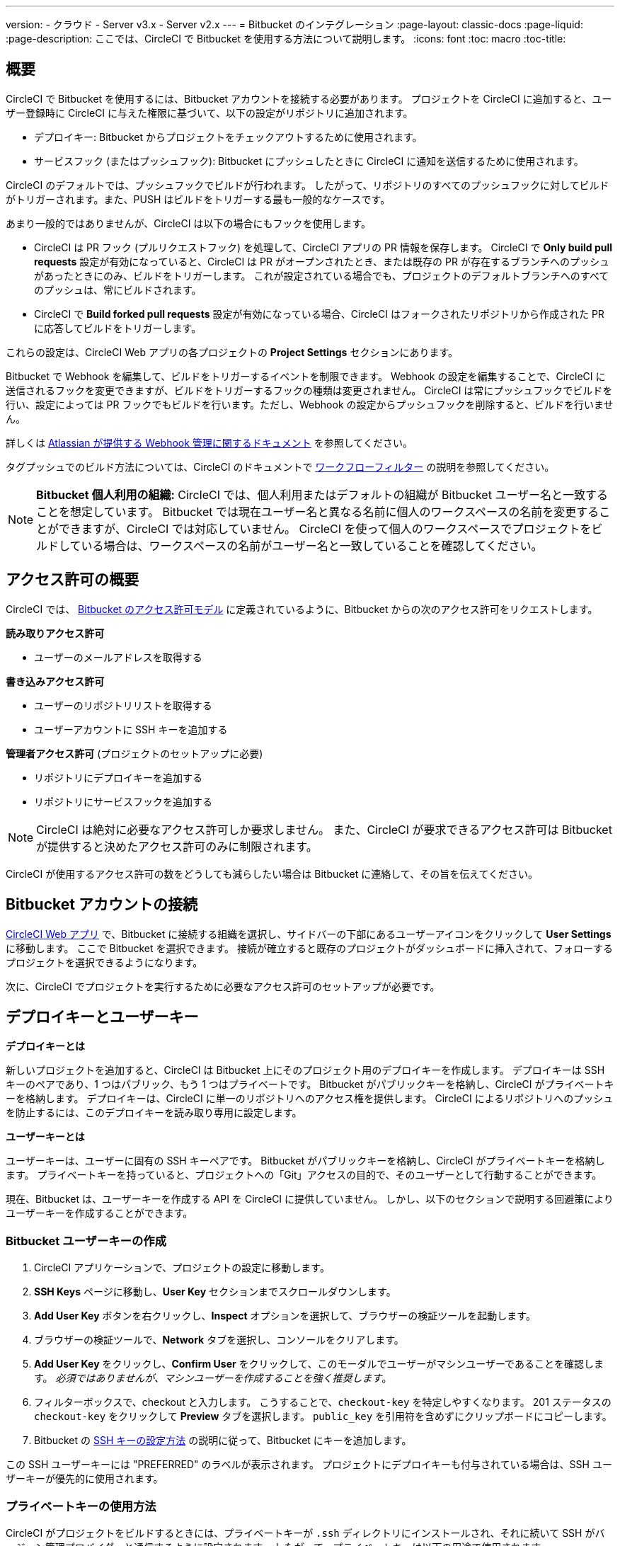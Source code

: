 ---

version:
- クラウド
- Server v3.x
- Server v2.x
---
= Bitbucket のインテグレーション
:page-layout: classic-docs
:page-liquid:
:page-description: ここでは、CircleCI で Bitbucket を使用する方法について説明します。
:icons: font
:toc: macro
:toc-title:

toc::[]

[#overview]
== 概要

CircleCI で Bitbucket を使用するには、Bitbucket アカウントを接続する必要があります。 プロジェクトを CircleCI に追加すると、ユーザー登録時に CircleCI に与えた権限に基づいて、以下の設定がリポジトリに追加されます。

- デプロイキー: Bitbucket からプロジェクトをチェックアウトするために使用されます。
- サービスフック (またはプッシュフック): Bitbucket にプッシュしたときに CircleCI に通知を送信するために使用されます。

CircleCI のデフォルトでは、プッシュフックでビルドが行われます。 したがって、リポジトリのすべてのプッシュフックに対してビルドがトリガーされます。また、PUSH はビルドをトリガーする最も一般的なケースです。

あまり一般的ではありませんが、CircleCI は以下の場合にもフックを使用します。

- CircleCI は PR フック (プルリクエストフック) を処理して、CircleCI アプリの PR 情報を保存します。 CircleCI で **Only build pull requests** 設定が有効になっていると、CircleCI は PR がオープンされたとき、または既存の PR が存在するブランチへのプッシュがあったときにのみ、ビルドをトリガーします。 これが設定されている場合でも、プロジェクトのデフォルトブランチへのすべてのプッシュは、常にビルドされます。
- CircleCI で **Build forked pull requests** 設定が有効になっている場合、CircleCI はフォークされたリポジトリから作成された PR に応答してビルドをトリガーします。

これらの設定は、CircleCI Web アプリの各プロジェクトの **Project Settings** セクションにあります。

Bitbucket で Webhook を編集して、ビルドをトリガーするイベントを制限できます。 Webhook の設定を編集することで、CircleCI に送信されるフックを変更できますが、ビルドをトリガーするフックの種類は変更されません。 CircleCI は常にプッシュフックでビルドを行い、設定によっては PR フックでもビルドを行います。ただし、Webhook の設定からプッシュフックを削除すると、ビルドを行いません。

詳しくは https://confluence.atlassian.com/bitbucket/manage-webhooks-735643732.html[Atlassian が提供する Webhook 管理に関するドキュメント] を参照してください。

タグプッシュでのビルド方法については、CircleCI のドキュメントで <<workflows#using-contexts-and-filtering-in-your-workflows,ワークフローフィルター>> の説明を参照してください。

NOTE: **Bitbucket 個人利用の組織:**
CircleCI では、個人利用またはデフォルトの組織が Bitbucket ユーザー名と一致することを想定しています。 Bitbucket では現在ユーザー名と異なる名前に個人のワークスペースの名前を変更することができますが、CircleCI では対応していません。 CircleCI を使って個人のワークスペースでプロジェクトをビルドしている場合は、ワークスペースの名前がユーザー名と一致していることを確認してください。

[#permissions-overview]
== アクセス許可の概要

CircleCI では、 https://confluence.atlassian.com/bitbucket/oauth-on-bitbucket-cloud-238027431.html#OAuthonBitbucketCloud-Scopes[Bitbucket のアクセス許可モデル] に定義されているように、Bitbucket からの次のアクセス許可をリクエストします。

**読み取りアクセス許可**

- ユーザーのメールアドレスを取得する

**書き込みアクセス許可**

- ユーザーのリポジトリリストを取得する
- ユーザーアカウントに SSH キーを追加する

**管理者アクセス許可** (プロジェクトのセットアップに必要)

- リポジトリにデプロイキーを追加する
- リポジトリにサービスフックを追加する

NOTE: CircleCI は絶対に必要なアクセス許可しか要求しません。 また、CircleCI が要求できるアクセス許可は Bitbucket が提供すると決めたアクセス許可のみに制限されます。

CircleCI が使用するアクセス許可の数をどうしても減らしたい場合は Bitbucket に連絡して、その旨を伝えてください。

[#connect-a-bitbucket-account]
== Bitbucket アカウントの接続

https://app.circleci.com/[CircleCI Web アプリ] で、Bitbucket に接続する組織を選択し、サイドバーの下部にあるユーザーアイコンをクリックして **User Settings** に移動します。 ここで Bitbucket を選択できます。 接続が確立すると既存のプロジェクトがダッシュボードに挿入されて、フォローするプロジェクトを選択できるようになります。

次に、CircleCI でプロジェクトを実行するために必要なアクセス許可のセットアップが必要です。

[#deploy-keys-and-user-keys]
== デプロイキーとユーザーキー

**デプロイキーとは**

新しいプロジェクトを追加すると、CircleCI は Bitbucket 上にそのプロジェクト用のデプロイキーを作成します。 デプロイキーは SSH キーのペアであり、1 つはパブリック、もう 1 つはプライベートです。  Bitbucket がパブリックキーを格納し、CircleCI がプライベートキーを格納します。 デプロイキーは、CircleCI に単一のリポジトリへのアクセス権を提供します。 CircleCI によるリポジトリへのプッシュを防止するには、このデプロイキーを読み取り専用に設定します。

**ユーザーキーとは**

ユーザーキーは、ユーザーに固有の SSH キーペアです。 Bitbucket がパブリックキーを格納し、CircleCI がプライベートキーを格納します。 プライベートキーを持っていると、プロジェクトへの「Git」アクセスの目的で、そのユーザーとして行動することができます。

現在、Bitbucket は、ユーザーキーを作成する API を CircleCI に提供していません。 しかし、以下のセクションで説明する回避策によりユーザーキーを作成することができます。

[#create-a-bitbucket-user-key]
=== Bitbucket ユーザーキーの作成

1. CircleCI アプリケーションで、プロジェクトの設定に移動します。
1. **SSH Keys** ページに移動し、**User Key** セクションまでスクロールダウンします。
1. **Add User Key** ボタンを右クリックし、**Inspect** オプションを選択して、ブラウザーの検証ツールを起動します。
1. ブラウザーの検証ツールで、**Network** タブを選択し、コンソールをクリアします。
1. **Add User Key** をクリックし、**Confirm User** をクリックして、このモーダルでユーザーがマシンユーザーであることを確認します。 _必須ではありませんが、マシンユーザーを作成することを強く推奨します_。
1. フィルターボックスで、checkout と入力します。 こうすることで、`checkout-key` を特定しやすくなります。 201 ステータスの `checkout-key` をクリックして **Preview** タブを選択します。 `public_key` を引用符を含めずにクリップボードにコピーします。
1. Bitbucket の https://support.atlassian.com/bitbucket-cloud/docs/set-up-an-ssh-key/[SSH キーの設定方法] の説明に従って、Bitbucket にキーを追加します。

この SSH ユーザーキーには "PREFERRED" のラベルが表示されます。 プロジェクトにデプロイキーも付与されている場合は、SSH ユーザーキーが優先的に使用されます。

[#how-are-private-keys-used]
=== プライベートキーの使用方法

CircleCI がプロジェクトをビルドするときには、プライベートキーが `.ssh` ディレクトリにインストールされ、それに続いて SSH がバージョン管理プロバイダーと通信するように設定されます。 したがって、プライベートキーは以下の用途で使用されます。

- メインプロジェクトのチェックアウト
- Bitbucket でホスティングされるサブモジュールのチェックアウト
- Bitbucket でホスティングされるプライベートな依存関係のチェックアウト
- Git の自動マージ、タグ付けなど

プライベートキーは <<#enable-your-project-to-check-out-additional-private-repositories,プロジェクトで追加のプライベートリポジトリをチェックアウトできるようにするため>> にも使用されます。

[#user-key-security]
=== ユーザーキーのセキュリティ

CircleCI が SSH キーを公開することはありません。

CircleCI が生成するチェックアウトキーペアのプライベートキーが CircleCI システムの外に出ることはなく (パブリックキーのみ Bitbucket に転送)、ストレージ上では安全に暗号化されています。 しかし、これらのキーはビルドコンテナにインストールされるため、CircleCI で実行されるすべてのコードから読み取りできるようになります。 同様に、SSH 接続が可能な開発者は、このキーに直接アクセスできます。

SSH キーは信頼するユーザーとのみ共有してください。 ユーザーキーを使用するプロジェクトの場合、すべての Bitbucket コラボレーターがリポジトリにアクセスできるため、ユーザーキーはソースコードを委ねられる人とのみ共有してください。

[#user-key-access-related-error-messages]
=== ユーザーキーアクセスに関するエラーメッセージ

ユーザーキーの追加が必要なときに表示される一般的なエラーを示します。

**Python**: `pip install` ステップの場合:

```
ERROR: Repository not found.
```

**Ruby**: `bundle install` ステップの場合:

```
Permission denied (publickey).
```

[#add-a-circleci-config-file]
== .circleci/config.yml ファイルの追加

必要なアクセス許可のセットアップが完了したら、次のステップでは、CircleCI で使用するプロジェクトに `.circleci/config.yml` ファイルを追加します。 CircleCI に接続するリポジトリに `.circleci` ディレクトリを追加します。 そのディレクトリ内に `config.yml` ファイルを追加します。

`.circleci/config.yml` ファイルを作成し、Bitbucket のリポジトリに対してコミットすると、CircleCI は直ちにそのコードをチェックアウトし、設定されているテストがあればそれを含めて、最初のジョブを実行します。

CircleCI は、毎回クリーンなコンテナでテストを実行します。これにより、コードをプッシュするたびにテストが新たに実行され、他のユーザーがコードにアクセスすることがないようにできます。 テストの更新を https://circleci.com/dashboard[お客様のダッシュボード] でリアルタイムに確認します。 ステータス更新をメール通知で受け取ったり、Bitbucket に表示されるステータスバッジを確認したりできます。 プルリクエスト画面にもステータスがまとめて表示され、すべてのテストに合格したことが示されます。

順を追って設定を確認するには、 <<config-intro#,設定ファイルのチュートリアル>> ページを参照してください。

[#enable-your-project-to-check-out-additional-private-repositories]
== プロジェクトでの追加のプライベートリポジトリのチェックアウトの有効化

テストプロセスが複数のリポジトリを参照する場合、CircleCI ではデプロイキーに加えて Bitbucket ユーザーキーも必要となります。デプロイキーは _1 つ_のリポジトリに対してのみ有効であるのに対して、Bitbucket ユーザーキーはユーザーの_すべて_の Bitbucket リポジトリに対してアクセス権を持つためです。

プロジェクトの **Project Settings** > **SSH keys** で、CircleCI に渡す Bitbucket のユーザーキーを指定します。 ページの **User Key** までスクロールダウンし、**Authorize with Bitbucket** をクリックします。 CircleCI は、この新しい SSH キーを作成し、それを Bitbucket のユーザーアカウントに関連付けて、ユーザーのすべてのリポジトリにアクセスできるようにします。

[#best-practices-for-keys]
== キーのベストプラクティス

- 可能な限り、デプロイキーを使用します。
- リポジトリへのユーザーアクセスを取り消す場合、デプロイキーまたはユーザーキーを交換する必要があります。
1. Bitbucket へのユーザーアクセスを取り消した後、Bitbucket でキーを削除します。
1. CircleCI プロジェクトでキーを削除します。
1. CircleCI プロジェクトでキーを再生成します。
- 開発者自身が所有する以上のアクセス権を必要とするリポジトリのビルドに、開発者がユーザーキーを使用してアクセスできないようにします。

[#establish-the-authenticity-of-an-ssh-host]
== SSH ホストの信頼性の確立

SSH キーを使用してリポジトリをチェックアウトするとき、既知のホストファイル (`~/.ssh/known_hosts`) に Bitbucket のフィンガープリントの追加が必要になる場合があります。そうすることで、Executor は接続しているホストの信頼性を検証できます。 これは `checkout` ジョブステップによって自動的に処理されます。カスタムのチェックアウトコマンドを使用したい場合には、以下のコマンドを使用する必要があります。

```shell
mkdir -p ~/.ssh

echo 'bitbucket.org ssh-rsa AAAAB3NzaC1yc2EAAAABIwAAAQEAubiN81eDcafrgMeLzaFPsw2kNvEcqTKl/VqLat/MaB33pZy0y3rJZtnqwR2qOOvbwKZYKiEO1O6VqNEBxKvJJelCq0dTXWT5pbO2gDXC6h6QDXCaHo6pOHGPUy+YBaGQRGuSusMEASYiWunYN0vCAI8QaXnWMXNMdFP3jHAJH0eDsoiGnLPBlBp4TNm6rYI74nMzgz3B9IikW4WVK+dc8KZJZWYjAuORU3jc1c/NPskD2ASinf8v3xnfXeukU0sJ5N6m5E8VLjObPEO+mN2t/FZTMZLiFqPWc/ALSqnMnnhwrNi2rbfg/rd/IpL8Le3pSBne8+seeFVBoGqzHM9yXw==
' >> ~/.ssh/known_hosts
```

対象サーバーの SSH キーは `ssh-keyscan <host>` を実行することで取得できます。そして、取得されたキーのうち `ssh-rsa` プレフィックスがついているものをジョブの `known_hosts` ファイルに追加します。 たとえば、以下のようになります。

```shell
➜  ~ ssh-keyscan bitbucket.com
# bitbucket.com:22 SSH-2.0-babeld-2e9d163d
bitbucket.com ssh-rsa AAAAB3NzaC1yc2EAAAABIwAAAQEAq2A7hRGmdnm9tUDbO9IDSwBK6TbQa+PXYPCPy6rbTrTtw7PHkccKrpp0yVhp5HdEIcKr6pLlVDBfOLX9QUsyCOV0wzfjIJNlGEYsdlLJizHhbn2mUjvSAHQqZETYP81eFzLQNnPHt4EVVUh7VfDESU84KezmD5QlWpXLmvU31/yMf+Se8xhHTvKSCZIFImWwoG6mbUoWf9nzpIoaSjB+weqqUUmpaaasXVal72J+UX2B+2RPW3RcT0eOzQgqlJL3RKrTJvdsjE3JEAvGq3lGHSZXy28G3skua2SmVi/w4yCE6gbODqnTWlg7+wC604ydGXA8VJiS5ap43JXiUFFAaQ==
# bitbucket.com:22 SSH-2.0-babeld-2e9d163d
# bitbucket.com:22 SSH-2.0-babeld-2e9d163d
➜  ~ ✗
```

以下のコマンドを実行すると、キーを known_hosts に追加できます。

```shell
ssh-keyscan bitbucket.com >> ~/.ssh/known_hosts
```

[#rename-orgs-and-repositories]
== 組織名とリポジトリ名の変更

CircleCI と連携済みの組織やリポジトリの名前を変更する必要が生じた場合、下記の手順に従うことが推奨されます。

1. Bitbucket で組織やリポジトリの名前を変更します。
1. 新しい組織やリポジトリの名前を使用して、CircleCI アプリケーションに移動します (例: `app.circleci.com/pipelines/bitbucket/<new-org-name>/<project-name>`)。
1. CircleCI のプラン、プロジェクト、各種設定が正しく引き継がれていることを確認します。
1. これで、必要に応じて Bitbucket の古い名前で新しい組織やリポジトリを作成できます。

NOTE: この手順に従わなかった場合は、**環境変数**や**コンテキスト**などの、組織またはリポジトリの設定にアクセスできなくなる恐れがあります。

[#next-steps]
== 次のステップ

- <<config-intro#,設定ファイルのチュートリアル>>
- <<hello-world#,Hello World>>